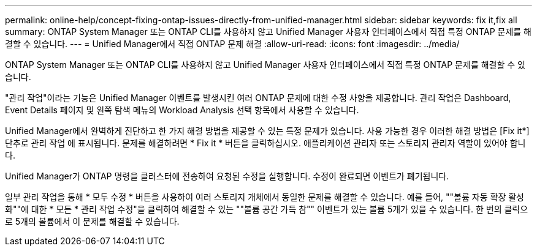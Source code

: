 ---
permalink: online-help/concept-fixing-ontap-issues-directly-from-unified-manager.html 
sidebar: sidebar 
keywords: fix it,fix all 
summary: ONTAP System Manager 또는 ONTAP CLI를 사용하지 않고 Unified Manager 사용자 인터페이스에서 직접 특정 ONTAP 문제를 해결할 수 있습니다. 
---
= Unified Manager에서 직접 ONTAP 문제 해결
:allow-uri-read: 
:icons: font
:imagesdir: ../media/


[role="lead"]
ONTAP System Manager 또는 ONTAP CLI를 사용하지 않고 Unified Manager 사용자 인터페이스에서 직접 특정 ONTAP 문제를 해결할 수 있습니다.

"관리 작업"이라는 기능은 Unified Manager 이벤트를 발생시킨 여러 ONTAP 문제에 대한 수정 사항을 제공합니다. 관리 작업은 Dashboard, Event Details 페이지 및 왼쪽 탐색 메뉴의 Workload Analysis 선택 항목에서 사용할 수 있습니다.

Unified Manager에서 완벽하게 진단하고 한 가지 해결 방법을 제공할 수 있는 특정 문제가 있습니다. 사용 가능한 경우 이러한 해결 방법은 [Fix it*] 단추로 관리 작업 에 표시됩니다. 문제를 해결하려면 * Fix it * 버튼을 클릭하십시오. 애플리케이션 관리자 또는 스토리지 관리자 역할이 있어야 합니다.

Unified Manager가 ONTAP 명령을 클러스터에 전송하여 요청된 수정을 실행합니다. 수정이 완료되면 이벤트가 폐기됩니다.

일부 관리 작업을 통해 * 모두 수정 * 버튼을 사용하여 여러 스토리지 개체에서 동일한 문제를 해결할 수 있습니다. 예를 들어, ""볼륨 자동 확장 활성화""에 대한 * 모든 * 관리 작업 수정"을 클릭하여 해결할 수 있는 ""볼륨 공간 가득 참"" 이벤트가 있는 볼륨 5개가 있을 수 있습니다. 한 번의 클릭으로 5개의 볼륨에서 이 문제를 해결할 수 있습니다.
